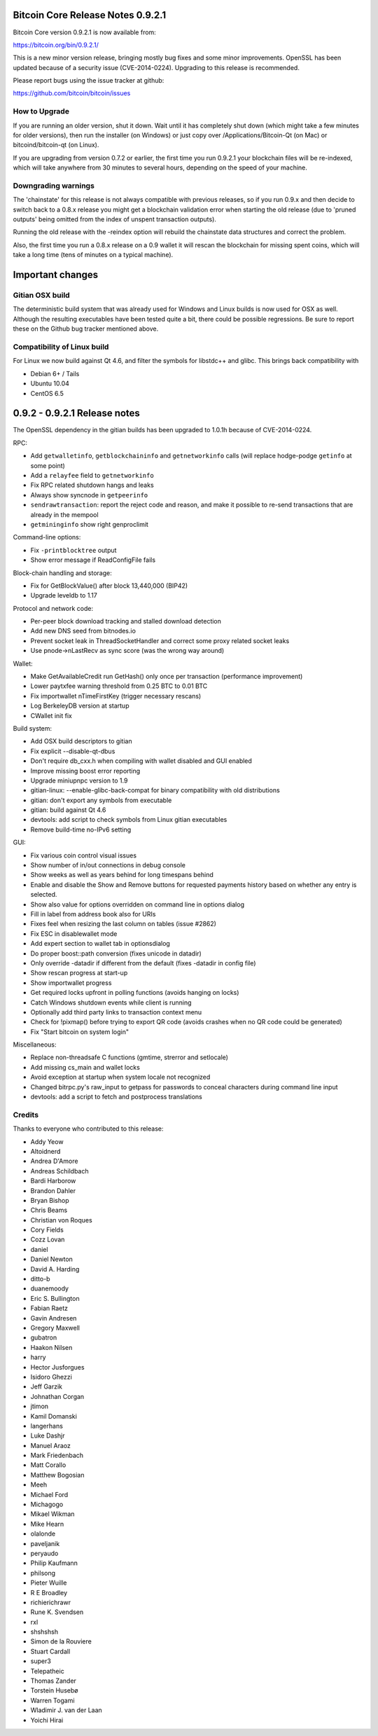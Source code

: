 Bitcoin Core Release Notes 0.9.2.1
==================================

Bitcoin Core version 0.9.2.1 is now available from:

https://bitcoin.org/bin/0.9.2.1/

This is a new minor version release, bringing mostly bug fixes and some
minor improvements. OpenSSL has been updated because of a security issue
(CVE-2014-0224). Upgrading to this release is recommended.

Please report bugs using the issue tracker at github:

https://github.com/bitcoin/bitcoin/issues

How to Upgrade
--------------

If you are running an older version, shut it down. Wait until it has
completely shut down (which might take a few minutes for older
versions), then run the installer (on Windows) or just copy over
/Applications/Bitcoin-Qt (on Mac) or bitcoind/bitcoin-qt (on Linux).

If you are upgrading from version 0.7.2 or earlier, the first time you
run 0.9.2.1 your blockchain files will be re-indexed, which will take
anywhere from 30 minutes to several hours, depending on the speed of
your machine.

Downgrading warnings
--------------------

The 'chainstate' for this release is not always compatible with previous
releases, so if you run 0.9.x and then decide to switch back to a 0.8.x
release you might get a blockchain validation error when starting the
old release (due to 'pruned outputs' being omitted from the index of
unspent transaction outputs).

Running the old release with the -reindex option will rebuild the
chainstate data structures and correct the problem.

Also, the first time you run a 0.8.x release on a 0.9 wallet it will
rescan the blockchain for missing spent coins, which will take a long
time (tens of minutes on a typical machine).

Important changes
=================

Gitian OSX build
----------------

The deterministic build system that was already used for Windows and
Linux builds is now used for OSX as well. Although the resulting
executables have been tested quite a bit, there could be possible
regressions. Be sure to report these on the Github bug tracker mentioned
above.

Compatibility of Linux build
----------------------------

For Linux we now build against Qt 4.6, and filter the symbols for
libstdc++ and glibc. This brings back compatibility with

-  Debian 6+ / Tails
-  Ubuntu 10.04
-  CentOS 6.5

0.9.2 - 0.9.2.1 Release notes
=============================

The OpenSSL dependency in the gitian builds has been upgraded to 1.0.1h
because of CVE-2014-0224.

RPC:

-  Add ``getwalletinfo``, ``getblockchaininfo`` and ``getnetworkinfo``
   calls (will replace hodge-podge ``getinfo`` at some point)
-  Add a ``relayfee`` field to ``getnetworkinfo``
-  Fix RPC related shutdown hangs and leaks
-  Always show syncnode in ``getpeerinfo``
-  ``sendrawtransaction``: report the reject code and reason, and make
   it possible to re-send transactions that are already in the mempool
-  ``getmininginfo`` show right genproclimit

Command-line options:

-  Fix ``-printblocktree`` output
-  Show error message if ReadConfigFile fails

Block-chain handling and storage:

-  Fix for GetBlockValue() after block 13,440,000 (BIP42)
-  Upgrade leveldb to 1.17

Protocol and network code:

-  Per-peer block download tracking and stalled download detection
-  Add new DNS seed from bitnodes.io
-  Prevent socket leak in ThreadSocketHandler and correct some proxy
   related socket leaks
-  Use pnode->nLastRecv as sync score (was the wrong way around)

Wallet:

-  Make GetAvailableCredit run GetHash() only once per transaction
   (performance improvement)
-  Lower paytxfee warning threshold from 0.25 BTC to 0.01 BTC
-  Fix importwallet nTimeFirstKey (trigger necessary rescans)
-  Log BerkeleyDB version at startup
-  CWallet init fix

Build system:

-  Add OSX build descriptors to gitian
-  Fix explicit --disable-qt-dbus
-  Don't require db\_cxx.h when compiling with wallet disabled and GUI
   enabled
-  Improve missing boost error reporting
-  Upgrade miniupnpc version to 1.9
-  gitian-linux: --enable-glibc-back-compat for binary compatibility
   with old distributions
-  gitian: don't export any symbols from executable
-  gitian: build against Qt 4.6
-  devtools: add script to check symbols from Linux gitian executables
-  Remove build-time no-IPv6 setting

GUI:

-  Fix various coin control visual issues
-  Show number of in/out connections in debug console
-  Show weeks as well as years behind for long timespans behind
-  Enable and disable the Show and Remove buttons for requested payments
   history based on whether any entry is selected.
-  Show also value for options overridden on command line in options
   dialog
-  Fill in label from address book also for URIs
-  Fixes feel when resizing the last column on tables (issue #2862)
-  Fix ESC in disablewallet mode
-  Add expert section to wallet tab in optionsdialog
-  Do proper boost::path conversion (fixes unicode in datadir)
-  Only override -datadir if different from the default (fixes -datadir
   in config file)
-  Show rescan progress at start-up
-  Show importwallet progress
-  Get required locks upfront in polling functions (avoids hanging on
   locks)
-  Catch Windows shutdown events while client is running
-  Optionally add third party links to transaction context menu
-  Check for !pixmap() before trying to export QR code (avoids crashes
   when no QR code could be generated)
-  Fix "Start bitcoin on system login"

Miscellaneous:

-  Replace non-threadsafe C functions (gmtime, strerror and setlocale)
-  Add missing cs\_main and wallet locks
-  Avoid exception at startup when system locale not recognized
-  Changed bitrpc.py's raw\_input to getpass for passwords to conceal
   characters during command line input
-  devtools: add a script to fetch and postprocess translations

Credits
-------

Thanks to everyone who contributed to this release:

-  Addy Yeow
-  Altoidnerd
-  Andrea D'Amore
-  Andreas Schildbach
-  Bardi Harborow
-  Brandon Dahler
-  Bryan Bishop
-  Chris Beams
-  Christian von Roques
-  Cory Fields
-  Cozz Lovan
-  daniel
-  Daniel Newton
-  David A. Harding
-  ditto-b
-  duanemoody
-  Eric S. Bullington
-  Fabian Raetz
-  Gavin Andresen
-  Gregory Maxwell
-  gubatron
-  Haakon Nilsen
-  harry
-  Hector Jusforgues
-  Isidoro Ghezzi
-  Jeff Garzik
-  Johnathan Corgan
-  jtimon
-  Kamil Domanski
-  langerhans
-  Luke Dashjr
-  Manuel Araoz
-  Mark Friedenbach
-  Matt Corallo
-  Matthew Bogosian
-  Meeh
-  Michael Ford
-  Michagogo
-  Mikael Wikman
-  Mike Hearn
-  olalonde
-  paveljanik
-  peryaudo
-  Philip Kaufmann
-  philsong
-  Pieter Wuille
-  R E Broadley
-  richierichrawr
-  Rune K. Svendsen
-  rxl
-  shshshsh
-  Simon de la Rouviere
-  Stuart Cardall
-  super3
-  Telepatheic
-  Thomas Zander
-  Torstein Husebø
-  Warren Togami
-  Wladimir J. van der Laan
-  Yoichi Hirai
